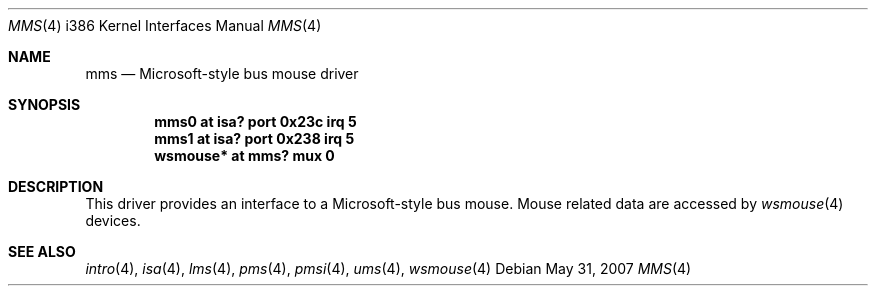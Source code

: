 .\" $NetBSD: mms.4,v 1.13 2000/07/05 16:13:49 msaitoh Exp $
.\"
.\" Copyright (c) 1993 Christopher G. Demetriou
.\" All rights reserved.
.\"
.\" Redistribution and use in source and binary forms, with or without
.\" modification, are permitted provided that the following conditions
.\" are met:
.\" 1. Redistributions of source code must retain the above copyright
.\"    notice, this list of conditions and the following disclaimer.
.\" 2. Redistributions in binary form must reproduce the above copyright
.\"    notice, this list of conditions and the following disclaimer in the
.\"    documentation and/or other materials provided with the distribution.
.\" 3. All advertising materials mentioning features or use of this software
.\"    must display the following acknowledgement:
.\"          This product includes software developed for the
.\"          NetBSD Project.  See http://www.netbsd.org/ for
.\"          information about NetBSD.
.\" 4. The name of the author may not be used to endorse or promote products
.\"    derived from this software without specific prior written permission.
.\"
.\" THIS SOFTWARE IS PROVIDED BY THE AUTHOR ``AS IS'' AND ANY EXPRESS OR
.\" IMPLIED WARRANTIES, INCLUDING, BUT NOT LIMITED TO, THE IMPLIED WARRANTIES
.\" OF MERCHANTABILITY AND FITNESS FOR A PARTICULAR PURPOSE ARE DISCLAIMED.
.\" IN NO EVENT SHALL THE AUTHOR BE LIABLE FOR ANY DIRECT, INDIRECT,
.\" INCIDENTAL, SPECIAL, EXEMPLARY, OR CONSEQUENTIAL DAMAGES (INCLUDING, BUT
.\" NOT LIMITED TO, PROCUREMENT OF SUBSTITUTE GOODS OR SERVICES; LOSS OF USE,
.\" DATA, OR PROFITS; OR BUSINESS INTERRUPTION) HOWEVER CAUSED AND ON ANY
.\" THEORY OF LIABILITY, WHETHER IN CONTRACT, STRICT LIABILITY, OR TORT
.\" (INCLUDING NEGLIGENCE OR OTHERWISE) ARISING IN ANY WAY OUT OF THE USE OF
.\" THIS SOFTWARE, EVEN IF ADVISED OF THE POSSIBILITY OF SUCH DAMAGE.
.\"
.\" <<Id: LICENSE,v 1.2 2000/06/14 15:57:33 cgd Exp>>
.\"
.Dd $Mdocdate: May 31 2007 $
.Dt MMS 4 i386
.Os
.Sh NAME
.Nm mms
.Nd Microsoft-style bus mouse driver
.Sh SYNOPSIS
.Cd "mms0 at isa? port 0x23c irq 5"
.Cd "mms1 at isa? port 0x238 irq 5"
.Cd "wsmouse* at mms? mux 0"
.Sh DESCRIPTION
This driver provides an interface to a Microsoft-style bus mouse.
Mouse related data are accessed by
.Xr wsmouse 4
devices.
.Sh SEE ALSO
.Xr intro 4 ,
.Xr isa 4 ,
.Xr lms 4 ,
.Xr pms 4 ,
.Xr pmsi 4 ,
.Xr ums 4 ,
.Xr wsmouse 4
